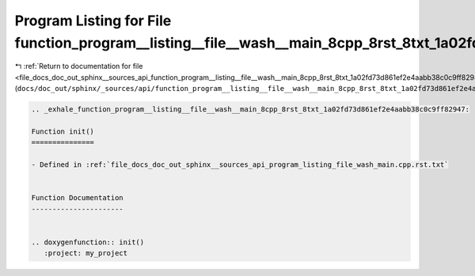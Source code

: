 
.. _program_listing_file_docs_doc_out_sphinx__sources_api_function_program__listing__file__wash__main_8cpp_8rst_8txt_1a02fd73d861ef2e4aabb38c0c9ff82947.rst.txt:

Program Listing for File function_program__listing__file__wash__main_8cpp_8rst_8txt_1a02fd73d861ef2e4aabb38c0c9ff82947.rst.txt
==============================================================================================================================

|exhale_lsh| :ref:`Return to documentation for file <file_docs_doc_out_sphinx__sources_api_function_program__listing__file__wash__main_8cpp_8rst_8txt_1a02fd73d861ef2e4aabb38c0c9ff82947.rst.txt>` (``docs/doc_out/sphinx/_sources/api/function_program__listing__file__wash__main_8cpp_8rst_8txt_1a02fd73d861ef2e4aabb38c0c9ff82947.rst.txt``)

.. |exhale_lsh| unicode:: U+021B0 .. UPWARDS ARROW WITH TIP LEFTWARDS

.. code-block:: cpp

   .. _exhale_function_program__listing__file__wash__main_8cpp_8rst_8txt_1a02fd73d861ef2e4aabb38c0c9ff82947:
   
   Function init()
   ===============
   
   - Defined in :ref:`file_docs_doc_out_sphinx__sources_api_program_listing_file_wash_main.cpp.rst.txt`
   
   
   Function Documentation
   ----------------------
   
   
   .. doxygenfunction:: init()
      :project: my_project
